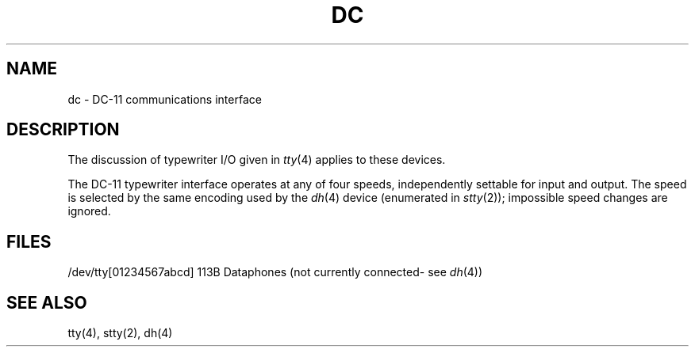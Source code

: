 .TH DC 4 
.SH NAME
dc \- DC-11 communications interface
.SH DESCRIPTION
The discussion of typewriter I/O given in
.IR tty (4)
applies to these devices.
.PP
The DC-11 typewriter interface operates at any of four speeds,
independently settable for input and output.
The speed is selected by the same encoding used by the
.IR dh (4)
device (enumerated in
.IR stty (2));
impossible speed changes are ignored.
.SH FILES
/dev/tty[01234567abcd]   113B Dataphones
(not currently connected\- see
.IR dh (4))
.SH "SEE ALSO"
tty(4), stty(2), dh(4)
